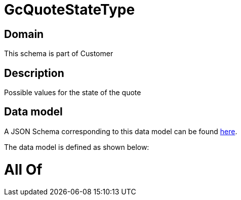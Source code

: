 = GcQuoteStateType

[#domain]
== Domain

This schema is part of Customer

[#description]
== Description

Possible values for the state of the quote


[#data_model]
== Data model

A JSON Schema corresponding to this data model can be found https://tmforum.org[here].

The data model is defined as shown below:


= All Of 
